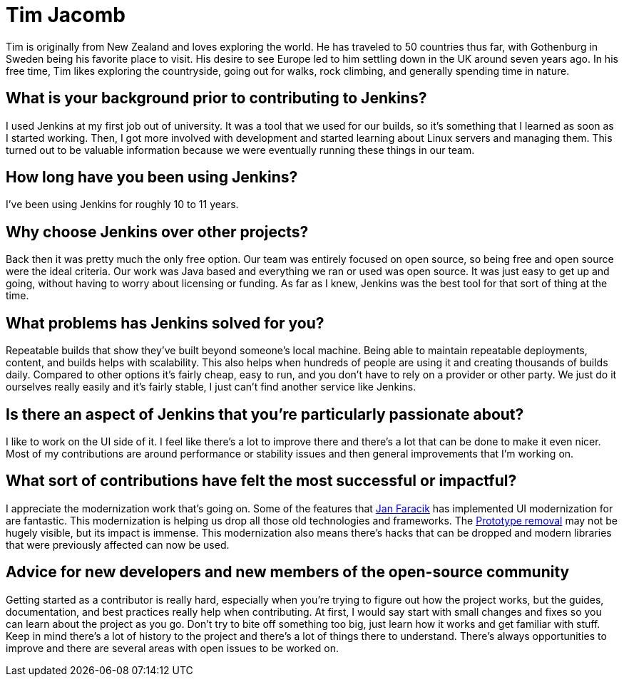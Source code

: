 = Tim Jacomb
:page-name: Tim Jacomb
:page-linkedin: 
:page-twitter: tjaynz
:page-github: timja
:page-email: 
:page-image: avatar/tim-jacomb.jpg
:page-pronouns: He/Him/His
:page-location: Brighton, England
:page-firstcommit: 2014
:page-datepublished: 2024-02-21
:page-featured: false
:page-intro: Tim Jacomb is a software engineer based in Brighton, England and has been involved with the Jenkins project for over 10 years. Over this time, he has implemented several UI/UX updates and optimizations, reviewed thousands of pull requests for multiple areas of Jenkins, and currently serves as the Release Officer.

Tim is originally from New Zealand and loves exploring the world.
He has traveled to 50 countries thus far, with Gothenburg in Sweden being his favorite place to visit.
His desire to see Europe led to him settling down in the UK around seven years ago.
In his free time, Tim likes exploring the countryside, going out for walks, rock climbing, and generally spending time in nature.

== What is your background prior to contributing to Jenkins?

I used Jenkins at my first job out of university.
It was a tool that we used for our builds, so it's something that I learned as soon as I started working.
Then, I got more involved with development and started learning about Linux servers and managing them.
This turned out to be valuable information because we were eventually running these things in our team. 

== How long have you been using Jenkins?

I've been using Jenkins for roughly 10 to 11 years.

== Why choose Jenkins over other projects?

Back then it was pretty much the only free option.
Our team was entirely focused on open source, so being free and open source were the ideal criteria.
Our work was Java based and everything we ran or used was open source.
It was just easy to get up and going, without having to worry about licensing or funding.
As far as I knew, Jenkins was the best tool for that sort of thing at the time.

== What problems has Jenkins solved for you?

Repeatable builds that show they've built beyond someone's local machine.
Being able to maintain repeatable deployments, content, and builds helps with scalability.
This also helps when hundreds of people are using it and creating thousands of builds daily.
Compared to other options it's fairly cheap, easy to run, and you don't have to rely on a provider or other party.
We just do it ourselves really easily and it's fairly stable, I just can't find another service like Jenkins.

== Is there an aspect of Jenkins that you're particularly passionate about?

I like to work on the UI side of it.
I feel like there's a lot to improve there and there's a lot that can be done to make it even nicer.
Most of my contributions are around performance or stability issues and then general improvements that I'm working on.

== What sort of contributions have felt the most successful or impactful?

I appreciate the modernization work that's going on.
Some of the features that link:https://github.com/janfaracik[Jan Faracik] has implemented UI modernization for are fantastic.
This modernization is helping us drop all those old technologies and frameworks.
The link:https://www.jenkins.io/blog/2023/10/09/prototype-removed/[Prototype removal] may not be hugely visible, but its impact is immense.
This modernization also means there's hacks that can be dropped and modern libraries that were previously affected can now be used.

== Advice for new developers and new members of the open-source community

Getting started as a contributor is really hard, especially when you're trying to figure out how the project works, but the guides, documentation, and best practices really help when contributing.
At first, I would say start with small changes and fixes so you can learn about the project as you go.
Don't try to bite off something too big, just learn how it works and get familiar with stuff.
Keep in mind there's a lot of history to the project and there's a lot of things there to understand.
There's always opportunities to improve and there are several areas with open issues to be worked on.
